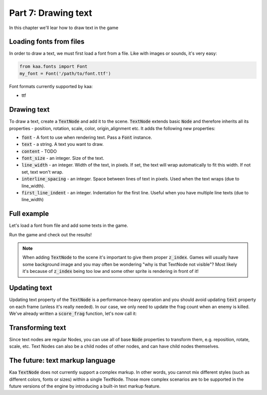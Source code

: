 Part 7: Drawing text
====================

In this chapter we'll lear how to draw text in the game

Loading fonts from files
~~~~~~~~~~~~~~~~~~~~~~~~

In order to draw a text, we must first load a font from a file. Like with images or sounds, it's very easy:

.. code-block:: python

    from kaa.fonts import Font
    my_font = Font('/path/to/font.ttf')

Font formats currently supported by kaa:

* ttf

Drawing text
~~~~~~~~~~~~

To draw a text, create a :code:`TextNode` and add it to the scene. :code:`TextNode` extends
basic :code:`Node` and therefore inherits all its properties - position, rotation, scale, color, origin_alignment etc.
It adds the following new properties:

* :code:`font` - A font to use when rendering text. Pass a :code:`Font` instance.
* :code:`text` - a string. A text you want to draw.
* :code:`content` - TODO
* :code:`font_size` - an integer. Size of the text.
* :code:`line_width` - an integer. Width of the text, in pixels. If set, the text will wrap automatically to fit this width. If not set, text won't wrap.
* :code:`interline_spacing` - an integer. Space between lines of text in pixels. Used when the text wraps (due to line_width).
* :code:`first_line_indent` - an integer. Indentation for the first line. Useful when you have multiple line texts (due to line_width)

Full example
~~~~~~~~~~~~

Let's load a font from file and add some texts in the game.

.. code-block:: python
    :caption: scenes/gameplay.py

    import registry
    import settings
    from kaa.geometry import Vector, Alignment
    from kaa.fonts import TextNode
    from kaa.colors import Color

    class GameplayScene(Scene):

        def __init__(self):
            super().__init__()
            self.frag_count = 0
            self.root.add_child(TextNode(font=registry.global_controllers.assets_controller.font_1,
                                origin_alignment=Alignment.left, position=Vector(10, 20), font_size=40, z_index=1,
                                text="WASD to move, mouse to rotate, left mouse button to shoot"))
            self.root.add_child(TextNode(font=registry.global_controllers.assets_controller.font_1,
                                origin_alignment=Alignment.left, position=Vector(10, 45), font_size=40, z_index=1,
                                text="1, 2, 3 - change weapons. SPACE - spawn enemy"))
            self.root.add_child(TextNode(font=registry.global_controllers.assets_controller.font_2,
                                origin_alignment=Alignment.right, position=Vector(1910, 20), font_size=30, z_index=1,
                                color=Color(1, 0, 0, 1), text="Press Q to quit game"))
            self.frag_count_label = TextNode(font=registry.global_controllers.assets_controller.font_1,
                                origin_alignment=Alignment.left, position=Vector(10, 70), font_size=40, z_index=1,
                                color=Color(1, 1, 0, 1), text="")
            self.root.add_child(self.frag_count_label)
            # .... rest of the code

        def score_frag(self):
            # function for tracking frag count
            self.frag_count += 1
            self.frag_count_label.text = f"Frag Count: {self.frag_count}"

Run the game and check out the results!

.. note::

    When adding :code:`TextNode` to the scene it's important to give them proper :code:`z_index`. Games will usually
    have some background image and you may often be wondering "why is that TextNode not visible"? Most likely it's
    because of :code:`z_index` being too low and some other sprite is rendering in front of it!

Updating text
~~~~~~~~~~~~~

Updating text property of the :code:`TextNode` is a performance-heavy operation and you should avoid updating
:code:`text` property on each frame (unless it's really needed). In our case, we only need to update
the frag count when an enemy is killed. We've already written a :code:`score_frag` function, let's now call it:

.. code-block:: python
    :caption: controllers/enemies_controller.py

    class EnemiesController:

        def remove_enemy(self, enemy):
            self.enemies.remove(enemy)  # remove from the internal list
            enemy.delete()  # remove from the scene
            # increment the frag counter
            self.scene.score_frag()


Transforming text
~~~~~~~~~~~~~~~~~

Since text nodes are regular Nodes, you can use all of base :code:`Node` properties to transform them, e.g. reposition,
rotate, scale, etc. Text Nodes can also be a child nodes of other nodes, and can have child nodes themselves.

The future: text markup language
~~~~~~~~~~~~~~~~~~~~~~~~~~~~~~~~

Kaa :code:`TextNode` does not currently support a complex markup. In other words, you cannot mix different styles
(such as different colors, fonts or sizes) within a single TextNode. Those more complex scenarios are to be supported
in the future versions of the engine by introducing a built-in text markup feature.